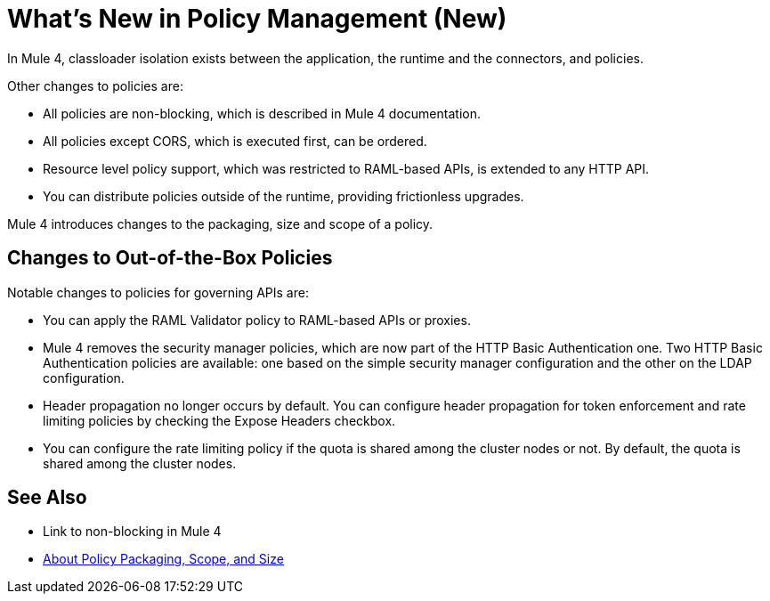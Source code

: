 = What's New in Policy Management (New)

In Mule 4, classloader isolation exists between the application, the runtime and the connectors, and policies. 

Other changes to policies are:

* All policies are non-blocking, which is described in Mule 4 documentation. 
* All policies except CORS, which is executed first, can be ordered. 
* Resource level policy support, which was restricted to RAML-based APIs, is extended to any HTTP API. 
* You can distribute policies outside of the runtime, providing frictionless upgrades.

Mule 4 introduces changes to the packaging, size and scope of a policy.

== Changes to Out-of-the-Box Policies

Notable changes to policies for governing APIs are:

// Expose Headers might change to Propagate Headers

* You can apply the RAML Validator policy to RAML-based APIs or proxies. 
* Mule 4 removes the security manager policies, which are now part of the HTTP Basic Authentication one. Two HTTP Basic Authentication policies are available: one based on the simple security manager configuration and the other on the LDAP configuration. 
* Header propagation no longer occurs by default. You can configure header propagation for token enforcement and rate limiting policies by checking the Expose Headers checkbox. 
* You can configure the rate limiting policy if the quota is shared among the cluster nodes or not. By default, the quota is shared among the cluster nodes.

// In release notes, add the throttling policy is not supported in EA.

== See Also

* Link to non-blocking in Mule 4
* link:/api-manager/policy-scope-size-concept[About Policy Packaging, Scope, and Size]

